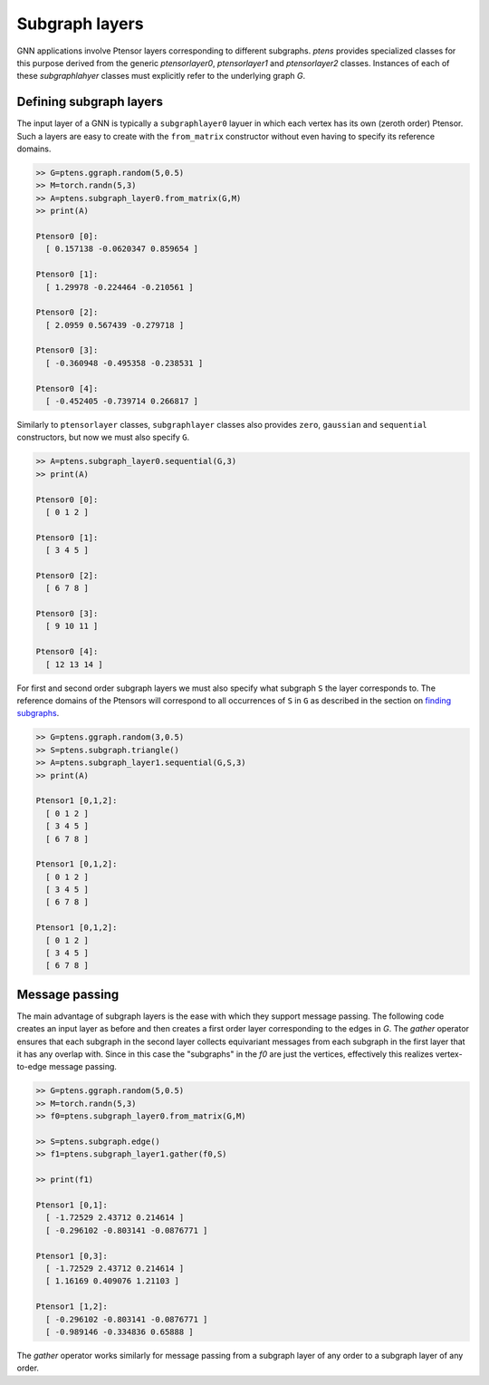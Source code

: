 ***************
Subgraph layers
***************

GNN applications involve Ptensor layers corresponding to different subgraphs. 
`ptens` provides specialized classes for this purpose derived from the generic 
`ptensorlayer0`, `ptensorlayer1` and `ptensorlayer2` classes. 
Instances of each of these `subgraphlahyer` classes must explicitly refer to the underlying 
graph `G`. 

========================
Defining subgraph layers
========================

The input layer of a GNN is typically a ``subgraphlayer0`` layuer in which each vertex has its own 
(zeroth order) Ptensor. Such a layers are easy to create with the ``from_matrix`` constructor 
without even having to specify its reference domains. 

.. code-block:: python

 >> G=ptens.ggraph.random(5,0.5)
 >> M=torch.randn(5,3)
 >> A=ptens.subgraph_layer0.from_matrix(G,M)
 >> print(A)

 Ptensor0 [0]:
   [ 0.157138 -0.0620347 0.859654 ]

 Ptensor0 [1]:
   [ 1.29978 -0.224464 -0.210561 ]

 Ptensor0 [2]:
   [ 2.0959 0.567439 -0.279718 ]

 Ptensor0 [3]:
   [ -0.360948 -0.495358 -0.238531 ]

 Ptensor0 [4]:
   [ -0.452405 -0.739714 0.266817 ]


Similarly to ``ptensorlayer`` classes, ``subgraphlayer`` classes also provides ``zero``, ``gaussian`` and 
``sequential`` constructors, but now we must also specify ``G``. 

.. code-block:: python

  >> A=ptens.subgraph_layer0.sequential(G,3)
  >> print(A)

  Ptensor0 [0]:
    [ 0 1 2 ]

  Ptensor0 [1]:
    [ 3 4 5 ]

  Ptensor0 [2]:
    [ 6 7 8 ]

  Ptensor0 [3]:
    [ 9 10 11 ]

  Ptensor0 [4]:
    [ 12 13 14 ]

For first and second order subgraph layers we must also specify what subgraph ``S`` the layer corresponds to. 
The reference domains of the Ptensors will correspond to all occurrences of ``S`` in ``G`` as described in 
the section on `finding subgraphs <subgraph.html#finding-subgraphs>`_.

.. code-block:: python

 >> G=ptens.ggraph.random(3,0.5)
 >> S=ptens.subgraph.triangle()
 >> A=ptens.subgraph_layer1.sequential(G,S,3)
 >> print(A)

 Ptensor1 [0,1,2]:
   [ 0 1 2 ]
   [ 3 4 5 ]
   [ 6 7 8 ]

 Ptensor1 [0,1,2]:
   [ 0 1 2 ]
   [ 3 4 5 ]
   [ 6 7 8 ]

 Ptensor1 [0,1,2]:
   [ 0 1 2 ]
   [ 3 4 5 ]
   [ 6 7 8 ]


===============
Message passing 
===============

The main advantage of subgraph layers is the ease with which they support message passing. 
The following code creates an input layer as before and then creates a first order layer corresponding 
to the edges in `G`. 
The `gather` operator ensures that each subgraph in the second layer collects equivariant messages 
from each subgraph in the first layer that it has any overlap with. Since in this case the 
"subgraphs" in the `f0` are just the vertices, effectively this realizes vertex-to-edge message passing. 

.. code-block:: python

 >> G=ptens.ggraph.random(5,0.5)
 >> M=torch.randn(5,3)
 >> f0=ptens.subgraph_layer0.from_matrix(G,M)

 >> S=ptens.subgraph.edge()
 >> f1=ptens.subgraph_layer1.gather(f0,S)

 >> print(f1)

 Ptensor1 [0,1]:
   [ -1.72529 2.43712 0.214614 ]
   [ -0.296102 -0.803141 -0.0876771 ]

 Ptensor1 [0,3]:
   [ -1.72529 2.43712 0.214614 ]
   [ 1.16169 0.409076 1.21103 ]

 Ptensor1 [1,2]:
   [ -0.296102 -0.803141 -0.0876771 ]
   [ -0.989146 -0.334836 0.65888 ]

The `gather` operator works similarly for message passing from a subgraph layer of any order to 
a subgraph layer of any order. 






